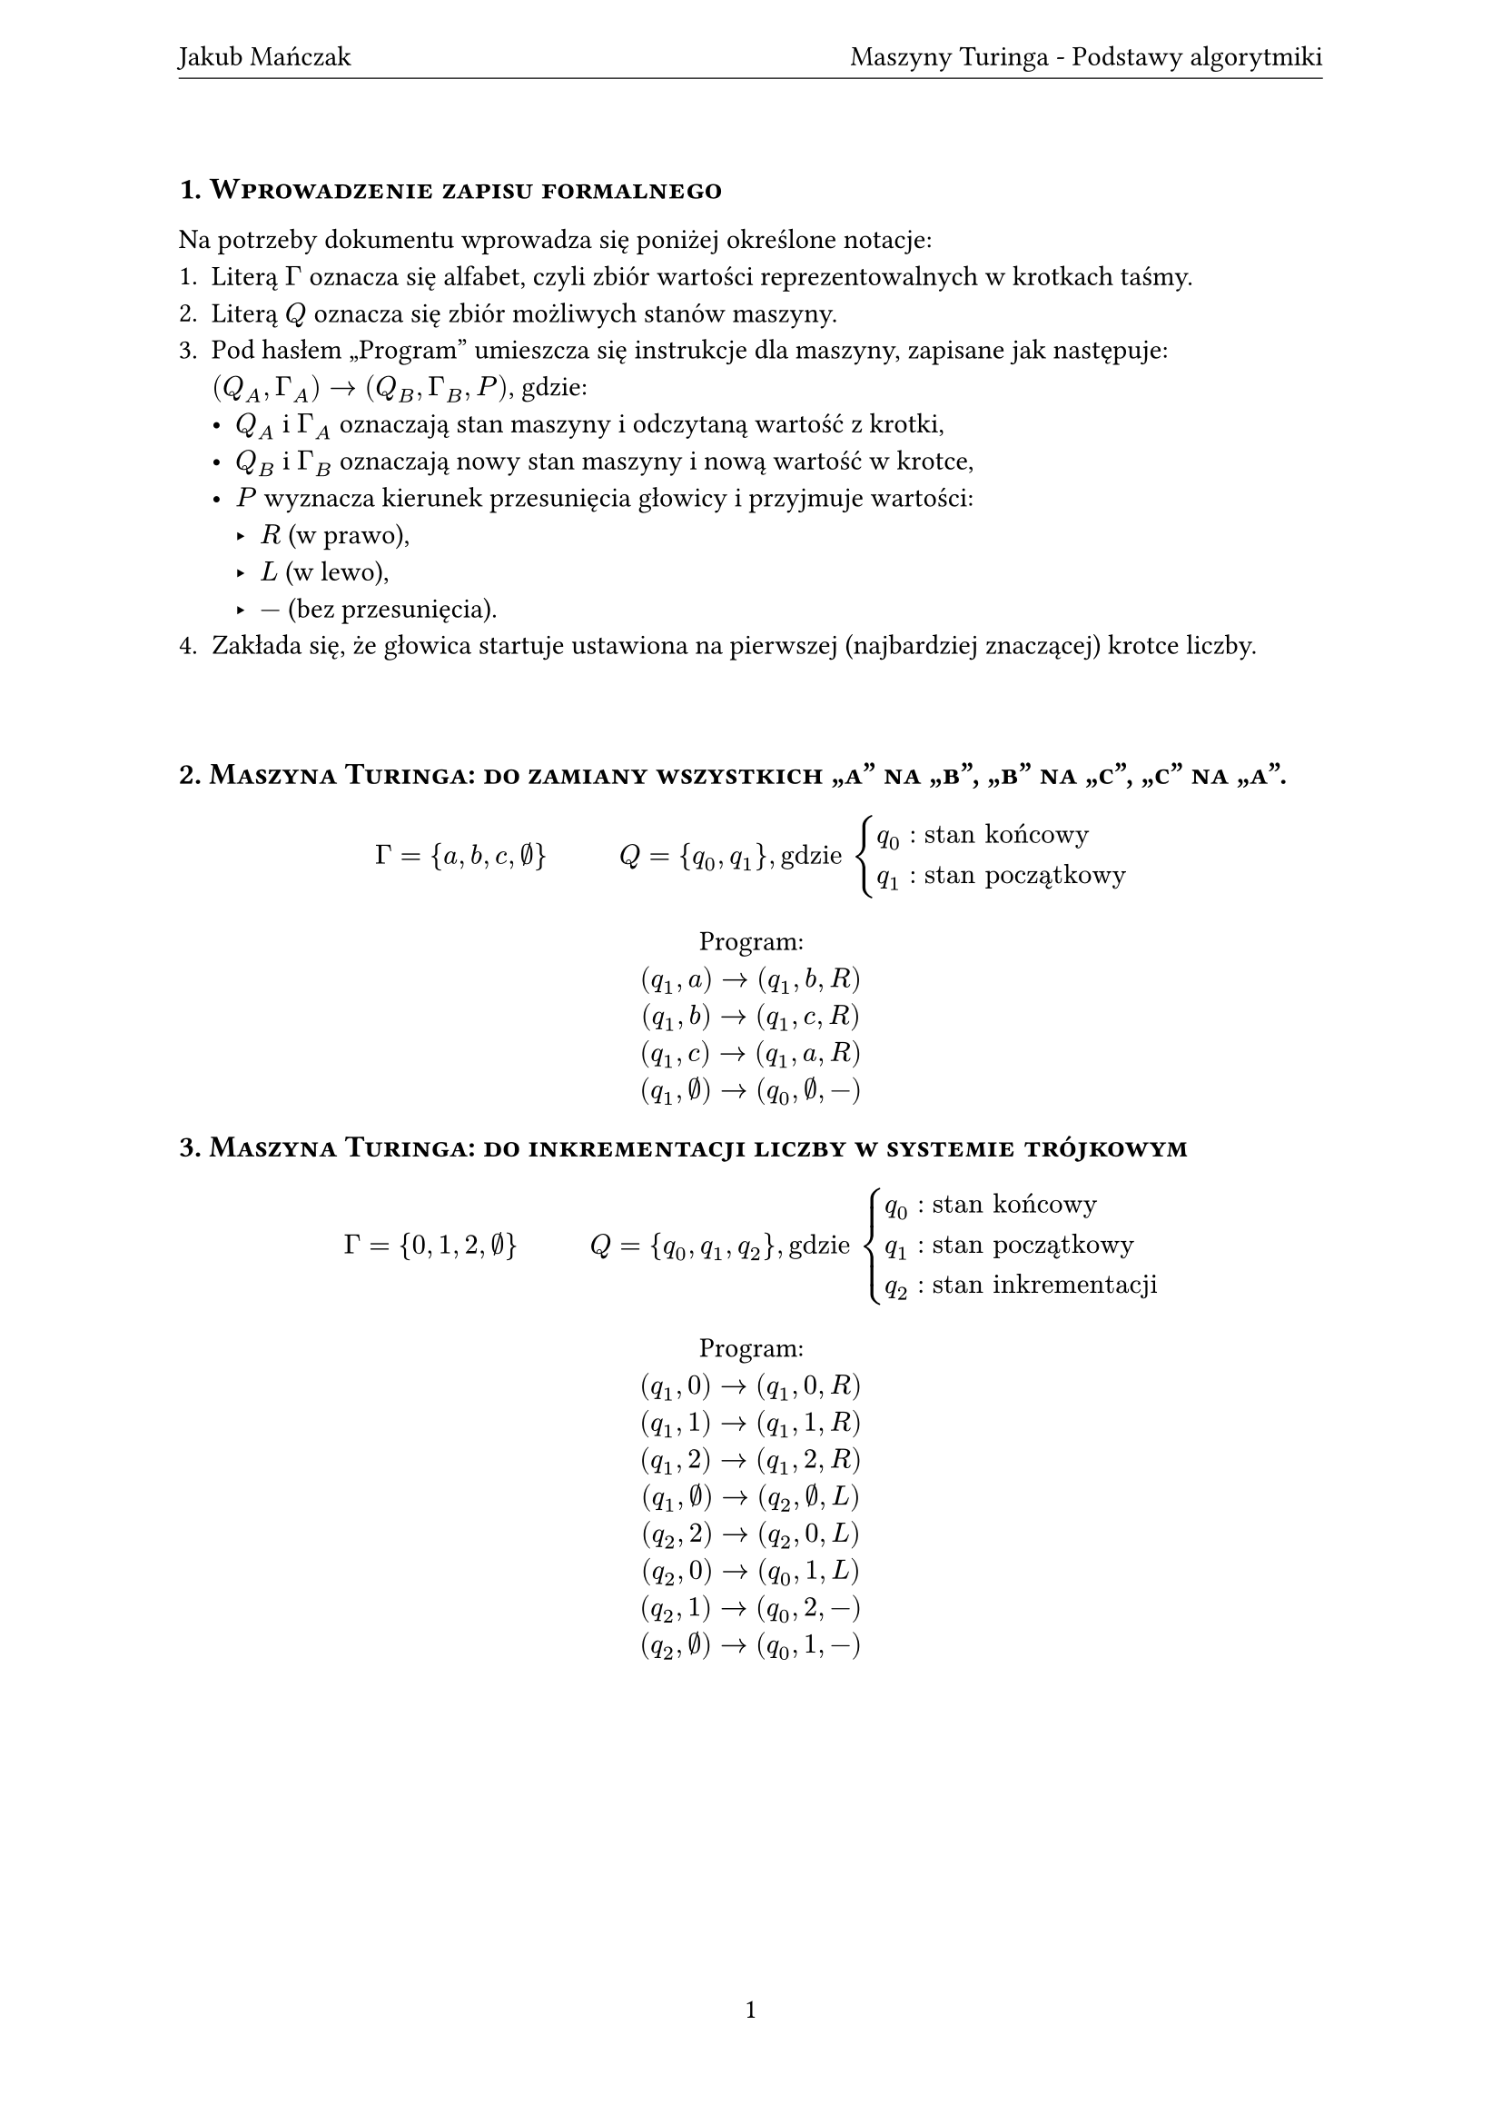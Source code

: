 #let title = "Maszyny Turinga - Podstawy algorytmiki"
#let author = "Jakub Mańczak"

#set text(lang: "pl")
#set document(title: title, author: author)
#set page(
  header: align(center + horizon)[
    #author #h(1fr) #title
    #v(-8pt)
    #line(length: 100%, stroke: .5pt)
  ],
  footer: align(center)[#context [#counter(page).display()]]
)
#set heading(numbering: "1.")
#set par(justify: true)
#show heading: it => [
  #set align(left)
  #set text(
    if it.level == 1 { 12pt } else { 11pt },
    weight: if it.level == 1 { 600 } else { 500 }
  )
  #block(smallcaps(if it.numbering != none {
    [#counter(heading).display(it.numbering) #it.body]
    v(6pt)
  } else {
    it.body
  }))
]

= Wprowadzenie zapisu formalnego

Na potrzeby dokumentu wprowadza się poniżej określone notacje:
+ Literą $Gamma$ oznacza się alfabet, czyli zbiór wartości reprezentowalnych w krotkach taśmy.
+ Literą $Q$ oznacza się zbiór możliwych stanów maszyny.
+ Pod hasłem „Program” umieszcza się instrukcje dla maszyny, zapisane jak następuje: \
  $(Q_A, Gamma _A) -> (Q_B, Gamma _B, P)$, gdzie:
  - $Q_A$ i $Gamma _A$ oznaczają stan maszyny i odczytaną wartość z krotki,
  - $Q_B$ i $Gamma _B$ oznaczają nowy stan maszyny i nową wartość w krotce,
  - $P$ wyznacza kierunek przesunięcia głowicy i przyjmuje wartości:
    - $R$ (w prawo),
    - $L$ (w lewo),
    - $-$ (bez przesunięcia).
+ Zakłada się, że głowica startuje ustawiona na pierwszej (najbardziej znaczącej) krotce liczby.

#v(1cm)

= Maszyna Turinga: do zamiany wszystkich „a” na „b”, „b” na „c”, „c” na „a”.
$ Gamma = { a, b, c, #sym.nothing } #h(1cm) Q = { q_0, q_1 }, "gdzie" cases(
  q_0 colon "stan końcowy",
  q_1 colon "stan początkowy"
) $

#align(center)[
  Program: \
  $(q_1, a) -> (q_1, b, R)$ \
  $(q_1, b) -> (q_1, c, R)$ \
  $(q_1, c) -> (q_1, a, R)$ \
  $(q_1, #sym.nothing) -> (q_0, #sym.nothing, -)$
]

= Maszyna Turinga: do inkrementacji liczby w systemie trójkowym
$ Gamma = { 0, 1, 2, #sym.nothing } #h(1cm) Q = { q_0, q_1, q_2 }, "gdzie" cases(
  q_0 colon "stan końcowy",
  q_1 colon "stan początkowy",
  q_2 colon "stan inkrementacji",
) $

#align(center)[
  Program: \
  $(q_1, 0) -> (q_1, 0, R)$ \
  $(q_1, 1) -> (q_1, 1, R)$ \
  $(q_1, 2) -> (q_1, 2, R)$ \
  $(q_1, #sym.nothing) -> (q_2, #sym.nothing, L)$ \
  $(q_2, 2) -> (q_2, 0, L)$ \
  $(q_2, 0) -> (q_0, 1, L)$ \
  $(q_2, 1) -> (q_0, 2, -)$ \
  $(q_2, #sym.nothing) -> (q_0, 1, -)$
]

#pagebreak()
= MT: do dodania dwóch liczb unarnych oddzielonych zerem
$ Gamma = { 0, 1, #sym.nothing } #h(1cm) Q = { q_0, q_1, q_2 }, "gdzie" cases(
  q_0 colon "stan końcowy",
  q_1 colon "stan początkowy",
  q_2 colon "stan wyrównywania",
) $

#align(center)[
  Program: \
  $(q_1, 1) -> (q_1, 1, R)$ \
  $(q_1, 0) -> (q_1, 1, R)$ \
  $(q_1, #sym.nothing) -> (q_2, #sym.nothing, L)$ \
  $(q_2, 1) -> (q_0, #sym.nothing, -)$
]

= MT: która wykonuje odejmowanie liczb podanych w zapisie unarnym.
Zakłada się, że druga liczba jest równa lub mniejsza od pierwszej.

$ Gamma = { 0, 1, #sym.nothing } \ Q = { q_K, q_P, q_1 }, "gdzie" cases(
  q_K colon "stan końcowy",
  q_P colon "stan początkowy",
  q_1 colon "stan pierwszy",
  q_2 colon "stan drugi"
) $

#align(center)[
  Program: \
  $(q_P, 1) -> (q_P, 1, R)$ \
  $(q_P, 0) -> (q_1, 0, R)$ \
  $(q_1, 1) -> (q_2, 0, L)$ \
  $(q_2, 0) -> (q_2, 0, R)$ \
  $(q_2, 1) -> (q_1, 0, R)$ \
  $(q_1, 0) -> (q_1, 0, R)$ \
  $(q_1, #sym.nothing) -> (q_K, #sym.nothing, -)$
]

= MT: do inkrementacji liczby w systemie binarnym
$ Gamma = { 0, 1, #sym.nothing } #h(1cm) Q = {q_K, q_P, q_1}, "gdzie" cases(
  q_K & ": stan końcowy",
  q_P & ": stan początkowy",
  q_1 & ": stan inkrementacji"
) $

#align(center)[
  Program: \
  $(q_P, 1) -> (q_P, 1, R)$ \
  $(q_P, 0) -> (q_P, 0, R)$ \
  $(q_P, #sym.nothing) -> (q_1, #sym.nothing, L)$ \
  $(q_1, 0) -> (q_1, 1, L)$ \
  $(q_1, 1) -> (q_K, 0, -)$ \
  $(q_1, #sym.nothing) -> (q_K, 1, -)$ \
]

#pagebreak()
= MT: do dekrementacji liczby w systemie binarnym
$ Gamma = { 0, 1, #sym.nothing } #h(1cm) Q = { q_K, q_P, q_1 }, "gdzie" cases(
  q_K & ": stan końcowy",
  q_P & ": stan początkowy",
  q_1 & ": stan dekrementacji"
) $

#align(center)[
  Program: \
  $(q_P, 1) -> (q_P, 1, R)$ \
  $(q_P, 0) -> (q_P, 0, R)$ \
  $(q_P, #sym.nothing) -> (q_1, #sym.nothing, L)$ \
  $(q_1, 0) -> (q_1, 1, L)$ \
  $(q_1, 1) -> (q_K, 0, -)$ \
]

#pagebreak()
= Maszyna Turinga: do dodania dwóch liczb w systemie binarnym
$ Gamma = { 0, 1, X, #sym.nothing}, & "gdzie" cases(
  0 & ": wartość binarna „0”",
  1 & ": wartość binarna „1”",
  #sym.nothing & ": wartość pusta; nicość",
  X & ": znak rozdzielający dwie liczby"
) \
Q = { q_K, q_P, q_(1..5) }, & "gdzie" cases(
  q_K & ": stan końcowy; koniec pracy",
  q_P & ": stan początkowy; przejście na koniec drugiej liczby",
  q_1 & ": stan dekrementacji drugiej liczby",
  q_2 & ": stan przechodzenia do pierwszej liczby",
  q_3 & ": stan inkrementacji pierwszej liczby",
  q_4 & ": stan przechodzenia do drugiej liczby",
  q_5 & ": stan decyzyjny - kolejna iteracja v. koniec pracy",
)
$

#align(center)[
  Przykładowa sekwencja taśmy:
  #table(
    columns: 10,
    [$#sym.nothing$], [$1$], [$1$], [$0$], [$1$], [$X$], [$1$], [$0$], [$0$], [$#sym.nothing$]
  )
]

#align(center)[
  Program: \
  $(q_P, 1) -> (q_P, 1, R)$ \
  $(q_P, 0) -> (q_P, 0, R)$ \
  $(q_P, X) -> (q_P, X, R)$ \
  $(q_P, #sym.nothing) -> (q_1, #sym.nothing, L)$ \
  $(q_1, 1) -> (q_2, 0, L)$ \
  $(q_1, 0) -> (q_1, 1, L)$ \
  $(q_2, 1) -> (q_2, 1, L)$ \
  $(q_2, 0) -> (q_2, 0, L)$ \
  $(q_2, X) -> (q_3, X, L)$ \
  $(q_3, 0) -> (q_4, 1, R)$ \
  $(q_3, 1) -> (q_3, 0, L)$ \
  $(q_3, #sym.nothing) -> (q_4, 1, R)$ \
  $(q_4, 1) -> (q_4, 1, R)$ \
  $(q_4, 0) -> (q_4, 0, R)$ \
  $(q_4, X) -> (q_5, X, R)$ \
  $(q_5, 0) -> (q_5, 0, R)$ \
  $(q_5, 1) -> (q_P, 1, R)$ \
  $(q_5, #sym.nothing) -> (q_K, #sym.nothing, -)$ \
]
